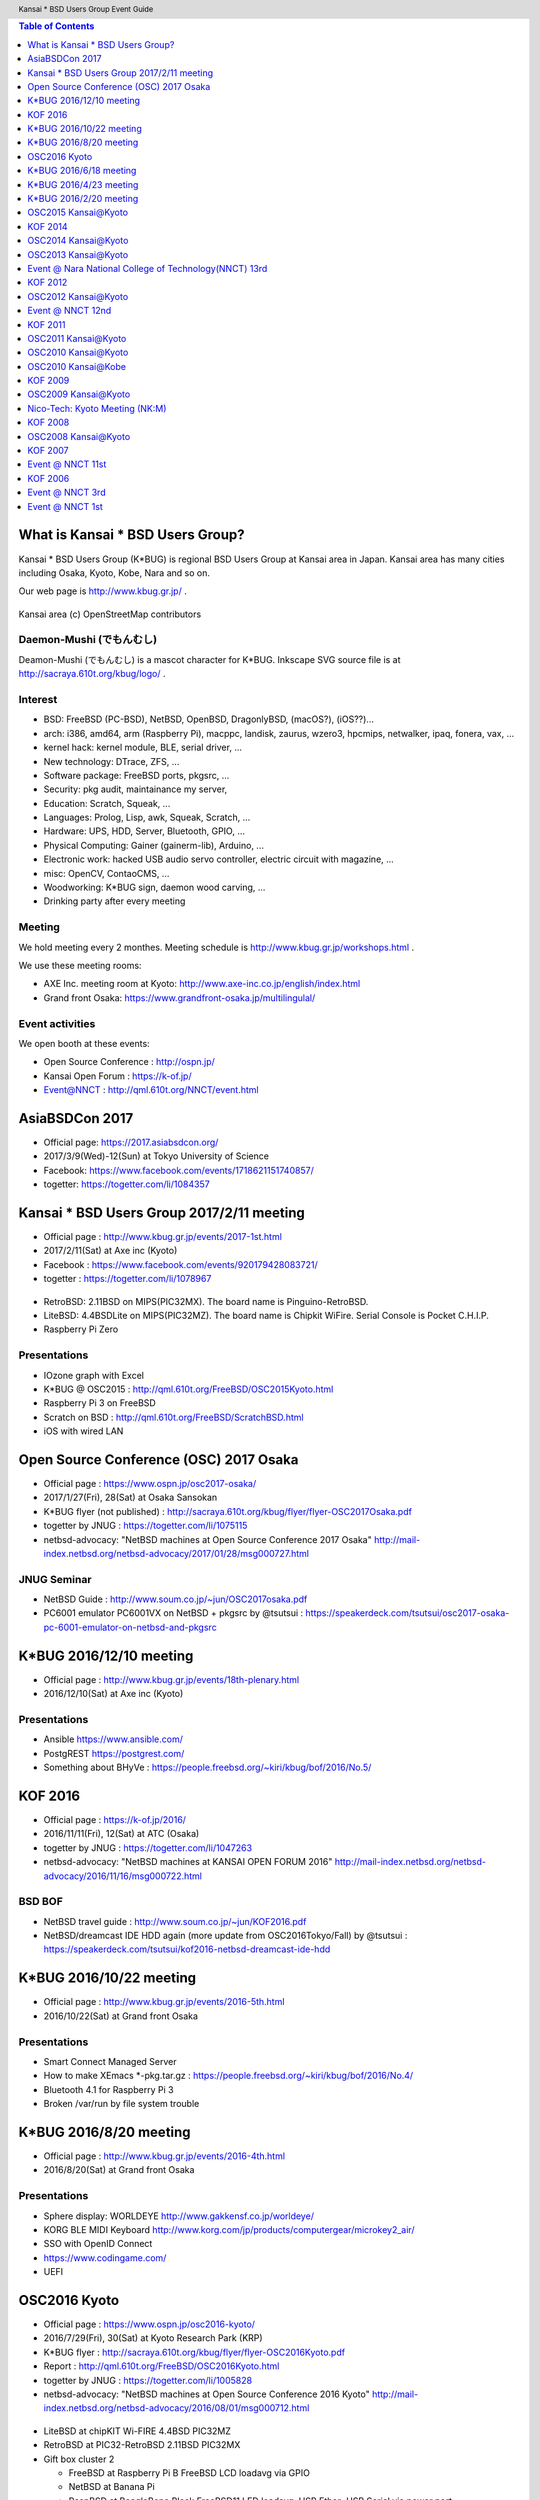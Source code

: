.. K*BUG Booth Guide documentation master file, created by
   sphinx-quickstart on Sat Feb 11 09:29:46 2017.
   You can adapt this file completely to your liking, but it should at least
   contain the root `toctree` directive.

.. header:: Kansai * BSD Users Group Event Guide
.. footer:: http://sacraya.610t.org/kbug/book/booth/KBUGBoothGuide.pdf

.. |Japanese| image:: images/Japan-flag.png 

.. contents:: Table of Contents
   :depth: 1

What is Kansai * BSD Users Group?
==========================================
Kansai * BSD Users Group (K*BUG) is regional BSD Users Group at Kansai area in Japan.
Kansai area has many cities including Osaka, Kyoto, Kobe, Nara and so on.

Our web page is |Japanese| http://www.kbug.gr.jp/ .

.. figure:: images/Kansai.png
   :align: center
   :scale: 70%

   Kansai area (c) OpenStreetMap contributors

.. Policy
.. --------

Daemon-Mushi (でもんむし)
---------------------------
Deamon-Mushi (でもんむし) is a mascot character for K*BUG.
Inkscape SVG source file is at http://sacraya.610t.org/kbug/logo/ .

.. figure:: images/KBUGseal2.jpg
   :align: center

Interest
---------
* BSD: FreeBSD (PC-BSD), NetBSD, OpenBSD, DragonlyBSD, (macOS?), (iOS??)...
* arch: i386, amd64, arm (Raspberry Pi), macppc, landisk, zaurus, wzero3, hpcmips, netwalker, ipaq, fonera, vax, ...
* kernel hack: kernel module, BLE, serial driver, ...
* New technology: DTrace, ZFS, ...
* Software package: FreeBSD ports, pkgsrc, ...
* Security: pkg audit, maintainance my server, 
* Education: Scratch, Squeak, ...
* Languages: Prolog, Lisp, awk, Squeak, Scratch, ...
* Hardware: UPS, HDD, Server, Bluetooth, GPIO, ...
* Physical Computing: Gainer (gainerm-lib), Arduino, ...
* Electronic work: hacked USB audio servo controller, electric circuit with magazine, ...
* misc: OpenCV, ContaoCMS, ...
* Woodworking: K*BUG sign, daemon wood carving, ...
* Drinking party after every meeting

Meeting
--------
We hold meeting every 2 monthes.
Meeting schedule is |Japanese| http://www.kbug.gr.jp/workshops.html .

We use these meeting rooms:

* AXE Inc. meeting room at Kyoto: http://www.axe-inc.co.jp/english/index.html
* Grand front Osaka: https://www.grandfront-osaka.jp/multilingulal/

Event activities
------------------
We open booth at these events:

* Open Source Conference |Japanese|: http://ospn.jp/
* Kansai Open Forum |Japanese|: https://k-of.jp/
* Event@NNCT |Japanese|: http://qml.610t.org/NNCT/event.html

AsiaBSDCon 2017
==========================================
* Official page: https://2017.asiabsdcon.org/
* 2017/3/9(Wed)-12(Sun) at Tokyo University of Science
* Facebook: https://www.facebook.com/events/1718621151740857/
* togetter: https://togetter.com/li/1084357

Kansai * BSD Users Group 2017/2/11 meeting
==========================================
* Official page |Japanese| : http://www.kbug.gr.jp/events/2017-1st.html
* 2017/2/11(Sat) at Axe inc (Kyoto)
* Facebook |Japanese|: https://www.facebook.com/events/920179428083721/
* togetter |Japanese|: https://togetter.com/li/1078967

.. figure:: images/Booth.png
   :align: center

.. image:: images/RetroBSD.png
.. image:: images/LiteBSD.png
.. image:: images/RaspberryPiZero.png

* RetroBSD: 2.11BSD on MIPS(PIC32MX). The board name is Pinguino-RetroBSD.
* LiteBSD: 4.4BSDLite on MIPS(PIC32MZ). The board name is Chipkit WiFire. Serial Console is Pocket C.H.I.P.
* Raspberry Pi Zero

Presentations
---------------------------------------
* IOzone graph with Excel
* K*BUG @ OSC2015 |Japanese|: http://qml.610t.org/FreeBSD/OSC2015Kyoto.html
* Raspberry Pi 3 on FreeBSD
* Scratch on BSD |Japanese|: http://qml.610t.org/FreeBSD/ScratchBSD.html
* iOS with wired LAN

Open Source Conference (OSC) 2017 Osaka
=========================================
* Official page |Japanese|: https://www.ospn.jp/osc2017-osaka/
* 2017/1/27(Fri), 28(Sat) at Osaka Sansokan
* K*BUG flyer (not published) |Japanese|: http://sacraya.610t.org/kbug/flyer/flyer-OSC2017Osaka.pdf
* togetter by JNUG |Japanese|: https://togetter.com/li/1075115
* netbsd-advocacy: "NetBSD machines at Open Source Conference 2017 Osaka" http://mail-index.netbsd.org/netbsd-advocacy/2017/01/28/msg000727.html

JNUG Seminar
-------------
* NetBSD Guide |Japanese|: http://www.soum.co.jp/~jun/OSC2017osaka.pdf
* PC6001 emulator PC6001VX on NetBSD + pkgsrc by @tsutsui |Japanese|: https://speakerdeck.com/tsutsui/osc2017-osaka-pc-6001-emulator-on-netbsd-and-pkgsrc

K*BUG 2016/12/10 meeting
=========================
* Official page |Japanese| : http://www.kbug.gr.jp/events/18th-plenary.html
* 2016/12/10(Sat) at Axe inc (Kyoto)

Presentations
---------------------------------------
* Ansible https://www.ansible.com/
* PostgREST https://postgrest.com/
* Something about BHyVe |Japanese|: https://people.freebsd.org/~kiri/kbug/bof/2016/No.5/

KOF 2016
=====================
* Official page |Japanese|: https://k-of.jp/2016/
* 2016/11/11(Fri), 12(Sat) at ATC (Osaka)
* togetter by JNUG |Japanese|: https://togetter.com/li/1047263
* netbsd-advocacy: "NetBSD machines at KANSAI OPEN FORUM 2016" http://mail-index.netbsd.org/netbsd-advocacy/2016/11/16/msg000722.html

BSD BOF
-------------
* NetBSD travel guide |Japanese|: http://www.soum.co.jp/~jun/KOF2016.pdf
* NetBSD/dreamcast IDE HDD again (more update from OSC2016Tokyo/Fall) by @tsutsui  |Japanese|: https://speakerdeck.com/tsutsui/kof2016-netbsd-dreamcast-ide-hdd

K*BUG 2016/10/22 meeting
=========================
* Official page |Japanese| : http://www.kbug.gr.jp/events/2016-5th.html
* 2016/10/22(Sat) at Grand front Osaka

Presentations
---------------------------------------
* Smart Connect Managed Server
* How to make XEmacs *-pkg.tar.gz |Japanese| : https://people.freebsd.org/~kiri/kbug/bof/2016/No.4/
* Bluetooth 4.1 for Raspberry Pi 3
* Broken /var/run by file system trouble 

K*BUG 2016/8/20 meeting
=========================
* Official page |Japanese| : http://www.kbug.gr.jp/events/2016-4th.html
* 2016/8/20(Sat) at Grand front Osaka

Presentations
---------------------------------------
* Sphere display: WORLDEYE |Japanese| http://www.gakkensf.co.jp/worldeye/
* KORG BLE MIDI Keyboard  |Japanese| http://www.korg.com/jp/products/computergear/microkey2_air/
* SSO with OpenID Connect
* https://www.codingame.com/
* UEFI

OSC2016 Kyoto
===============
* Official page |Japanese|: https://www.ospn.jp/osc2016-kyoto/
* 2016/7/29(Fri), 30(Sat) at Kyoto Research Park (KRP)
* K*BUG flyer |Japanese|: http://sacraya.610t.org/kbug/flyer/flyer-OSC2016Kyoto.pdf
* Report |Japanese|: http://qml.610t.org/FreeBSD/OSC2016Kyoto.html
* togetter by JNUG |Japanese|: https://togetter.com/li/1005828
* netbsd-advocacy: "NetBSD machines at Open Source Conference 2016 Kyoto" http://mail-index.netbsd.org/netbsd-advocacy/2016/08/01/msg000712.html

.. figure:: images/OSC2016KyotoBooth.png
   :align: center

.. image:: images/OSC2016KyotoPiZero.png
.. image:: images/OSC2016KyotoBox.png
.. image:: images/OSC2016KyotoRetroLiteBSD.png
.. image:: images/OSC2016KyotoGPIO.png
.. image:: images/RogueOne.png
.. image:: images/OSC2016KyotoMeshi.png

.. figure:: images/OSC2016KyotoNetwork.png
   :align: center

* LiteBSD at chipKIT Wi-FIRE 4.4BSD PIC32MZ
* RetroBSD at PIC32-RetroBSD 2.11BSD PIC32MX
* Gift box cluster 2

  * FreeBSD at Raspberry Pi B FreeBSD LCD loadavg via GPIO
  * NetBSD at Banana Pi
  * RaspBSD at BeagleBone Black FreeBSD11 LED loadavg, USB Ether+USB Serial via power port
  * NetBSD at Raspberry Pi 2B LanAP distcc 
  * NetBSD at Raspberry Pi Zero LED loadavg meter via GPIO

JNUG Seminar
-------------
* NetBSD Guide |Japanese|: http://www.soum.co.jp/~jun/OSC2016kyoto.pdf
* PSG sound at NetBSD/luna |Japanese|: https://speakerdeck.com/tsutsui/osc2016-kyoto-psg-tunes-on-netbsd-luna68k
* RetroBSD & LiteBSD by @610t |Japanese|: http://qml.610t.org/FreeBSD/OSC2016Kyoto_JNUG.html

K*BUG 2016/6/18 meeting
=========================
* Official page |Japanese| : http://www.kbug.gr.jp/events/2016-3rd.html
* 2016/6/18(Sat) at Axe inc (Kyoto)

Presentations
---------------------------------------
* Upgrade NetBSD with sysupgrade
* Bluetooth LE Mouse on FreeBSD
* Old man porter's rehabilitation |Japanese| : https://people.freebsd.org/~kiri/kbug/bof/2016/No.3/
* pkgsrc on OS X 10.11

K*BUG 2016/4/23 meeting
=========================
* Official page |Japanese| : http://www.kbug.gr.jp/events/2016-2nd.html
* 2016/4/23(Sat) at Grand front Osaka

Presentations
---------------------------------------
* About XIJ (Xorg in Jail) |Japanese| : https://people.freebsd.org/~kiri/kbug/bof/2016/No.2/

K*BUG 2016/2/20 meeting
=========================
* Official page |Japanese| : http://www.kbug.gr.jp/events/2016-2nd.html
* 2016/2/20(Sat) at Axe inc (Kyoto)

Presentations
---------------------------------------
* How to maintain many machines.
* sh(II) - command line 
* 
* efi
* DNS name resolving error

OSC2015 Kansai@Kyoto
=====================
* Official Page |Japanese|: https://www.ospn.jp/osc2015-kyoto/
* 2016/8/7(Fri), 8(Sat) at Kyoto Research Park (KRP)
* K*BUG flyer |Japanese|: http://sacraya.610t.org/kbug/flyer/flyer-OSC2015Kyoto.pdf
* Report |Japanese|: http://qml.610t.org/FreeBSD/OSC2015Kyoto.html
* togetter by JNUG |Japanese|: https://togetter.com/li/857157
* netbsd-advocacy: "OpenBSD and NetBSD machines at Open Source Conference 2015 Kansai@Kyoto" http://mail-index.netbsd.org/netbsd-advocacy/2015/08/10/msg000691.html

.. figure:: images/OSC2015KyotoBooth.png
   :align: center

.. figure:: images/OSC2015KyotoNetwork.jpg
   :align: center

.. image:: images/MZTX-PI-EXT.jpg
   :scale: 40%
.. image:: images/distcc-rpi-mini.png
   :scale: 50%
.. image:: images/OSC2015KyotoGirl.png
.. image:: images/OSC2015KyotoMeshi.png

* Gift box cluster 1: distcc distributed compile cluster

  * NetBSD Raspberry Pi B+, 2B, Netwalker

* FreeBSD 11 MZTX-PI-EXT LCD via GPIO

JNUG Seminar
-------------
* NetBSD Guide |Japanese|: http://www.soum.co.jp/~jun/OSC2015kyoto.pdf
* Maintainance before 20 years machine at NetBSD |Japanese|: https://speakerdeck.com/tsutsui/osc2015kyoto-netbsd-and-old-machines

KOF 2014
=====================
* Official page |Japanese|: https://k-of.jp/2014/
* 2014/11/7(Fri), 8(Sat) at ATC (Osaka)
* K*BUG flyer |Japanese|: http://sacraya.610t.org/kbug/flyer/flyer-KOF2014.pdf
* togetter by JNUG |Japanese|: https://togetter.com/li/742243
* netbsd-advocacy: "NetBSD machines at KANSAI OPEN FORUM 2014" https://mail-index.netbsd.org/netbsd-advocacy/2014/11/08/msg000672.html

BSD BOF
-------------
* NetBSD Guide |Japanese|: http://www.soum.co.jp/~jun/KOF2014.pdf
* LUNA at KOF |Japanese|: https://speakerdeck.com/tsutsui/kof-and-luna-at-netbsd-booth

OSC2014 Kansai@Kyoto
=====================
* Official page |Japanese|: https://www.ospn.jp/osc2014-kyoto/
* 2014/8/1(Fri), 2(Sat) at Kyoto Research Park (KRP)
* togetter by JNUG |Japanese|: https://togetter.com/li/700617
* netbsd-advocacy: "NetBSD machines at Open Source Conference 2014 Kyoto" https://mail-index.netbsd.org/netbsd-advocacy/2014/08/09/msg000658.html

.. image:: images/OSC2014KyotoNakamura.png
   :scale: 10%
.. image:: images/OSC2014KyotoMeshi1.png
   :scale: 70%
.. image:: images/OSC2014KyotoMeshi2.png
   :scale: 70%

JNUG Seminar
-------------
* NetBSD Guide |Japanese|: http://www.soum.co.jp/~jun/OSC2014kyoto.pdf
* NetBSD/luna68k event of the past year |Japanese|: https://speakerdeck.com/tsutsui/osc2014-kansai-at-kyoto-netbsd-luna68k-report

OSC2013 Kansai@Kyoto
=====================
* Official page |Japanese|: https://www.ospn.jp/osc2013-kyoto/
* K*BUG flyer |Japanese|: http://sacraya.610t.org/kbug/flyer/flyer-OSC2013Kyoto.pdf
* Booth page |Japanese|: http://qml.610t.org/FreeBSD/OSC2013Kyoto.html
* Report |Japanese|: http://qml.610t.org/FreeBSD/OSC2013KyotoReport.html
* togetter by K*BUG |Japanese|: https://togetter.com/li/506220
* togetter by JNUG |Japanese|: https://togetter.com/li/542885

.. image:: images/OSC2013KyotoAudio.png
.. image:: images/OSC2013KyotoRetroBSD.png
.. image:: images/OSC2013KyotoBoard.png

.. image:: images/OSC2013KyotoMeshi1.png
.. image:: images/OSC2013KyotoMeshi2.png
.. image:: images/OSC2013KyotoMeshi3.png
.. image:: images/OSC2013KyotoMeshi4.png

* iCat audio system
* RetroBSD, 2.11BSD on PIC32
* Board, board, board!!

  * Squeak Drive a Car with Gainer compatible board (Design Wave Magazine 2008/05: http://www.cqpub.co.jp/dwm/contents/dwm0126i.htm )
  * OpenGL controller with Coldfire board (Interface 2008/09: http://www.cqpub.co.jp/interface/contents/2008/JA/200809.htm )

JNUG Seminar
-------------
* NetBSD Guide |Japanese|: http://www.soum.co.jp/~jun/OSC2013kyoto.pdf
* all about OMRON LUNA, Do LUNA68K Dream of mltermic Twitter Sheep? |Japanese|: http://www.ceres.dti.ne.jp/tsutsui/osc2013kyoto/NetBSD-luna68k_mlterm-fb_Twitter.html
* Board, board, board!! |Japanese|: http://qml.610t.org/FreeBSD/OSC2013Kyoto610.html

Event @ Nara National College of Technology(NNCT) 13rd
========================================================
* Official page |Japanese|: http://qml.610t.org/NNCT/event13.html
* 2013/4/6(Sat) at NNCT

* [Hands on] FreeBSD on PC-BSD 9.1
* [Presentation] Let's enjoy BSD with boards |Japanese|: http://qml.610t.org/FreeBSD/furoku2013.html

.. figure:: images/Event@NNCT13-booth.png
   :align: center
   :scale: 30%

.. image:: images/Event@NNCT13-mutoh.png
.. image:: images/Event@NNCT13-board.png
.. image:: images/Event@NNCT13-book.png
.. image:: images/Event@NNCT13-flyer.png
.. image:: images/Event@NNCT13-presen.png
.. image:: images/Event@NNCT13-tonmasa.png

KOF 2012
=====================
* Official page |Japanese|: https://2012.k-of.jp/
* 2012/11/9(Fri), 10(Sat) at ATC (Osaka)

.. figure:: images/KOF2012Booth.png
   :alt: center

.. image:: images/KOF2012Penguin.png
.. image:: images/KOF2012Arduino.png
.. image:: images/KOF2012Zaurus.png
.. image:: images/KOF2012Family.png
.. image:: images/KOF2012POV.png

.. image:: images/KOF2012Meshi1.png
.. image:: images/KOF2012Meshi2.png
.. image:: images/KOF2012Meshi3.png
.. image:: images/KOF2012Meshi4.png

* More Lights!! Spotlight daemon  with OpenBSD/i386 x Gainer
* Squeak+Gainer Drive a Car!!
* Coldfire with 3 axis accelerometer board x OpenBSD/zaurus
* K*BUG POV using Arduino compatible board named Japanino http://otonanokagaku.net/japanino/

BSD BoF
-------------
* NetBSD Guide |Japanese|: http://www.soum.co.jp/~jun/KOF2012.pdf
* Recent BSD I/O |Japanese|: http://qml.610t.org/FreeBSD/BSD_IO_2012_presen.html
* (What is K*BUG? |Japanese|: http://qml.610t.org/FreeBSD/KBUG_KOF2012_presen.html )

OSC2012 Kansai@Kyoto
=====================
* Official page |Japanese|: https://www.ospn.jp/osc2012-kyoto/
* 2012/8/3(Fri), 4(Sat) at KRP
* togetter by JNUG |Japanese|: https://togetter.com/li/350035

.. figure:: images/OSC2012KyotoBooth.png
   :align: center

.. image:: images/OSC2012KyotoBoothView.png
.. image:: images/OSC2012KyotoZaurus.png
.. image:: images/OSC2012KyotoMyRoom.png

.. image:: images/OSC2012KyotoKBUG.jpg
.. image:: images/OSC2012KyotoRetroBSD.jpg
.. image:: images/OSC2012KyotoBoothBack.png

.. image:: images/OSC2012KyotoMeshi1-1.png
.. image:: images/OSC2012KyotoMeshi3.png

* RetroBSD, 2.11BSD on PIC32
* USL-5P
* High density zaurus rack.
* More Lights!! Spotlight daemon  with NetBSD/hpcmips (WS007SH) x Gainer

JNUG Seminar
-------------
* NetBSD Guide |Japanese|: http://www.soum.co.jp/~jun/OSC2012kyoto.pdf
* Recent NetBSD/luna68k |Japanese|: http://www.ceres.dti.ne.jp/tsutsui/osc2012kyoto/NetBSD-luna68k-updates.html
* Repair power unit of OMRON Luna-II |Japanese|: https://togetter.com/li/354562

Event @ NNCT 12nd
=================================================
* Official page |Japanese|: http://qml.610t.org/NNCT/event12.html
* 2012/7/29(Sun) at NNCT

* [Hands on] Install PC-BSD |Japanese| http://qml.610t.org/FreeBSD/PCBSD.html
* [Booth] Install BSD at various system
* [Presentation] Use BSD at work by BSD-BA |Japanese|: http://www.bsd-ba.org/

.. image:: images/Event@NNCT-all.png
.. image:: images/Event@NNCT-dreamcast.png
.. image:: images/Event@NNCT-sharp.png
.. image:: images/Event@NNCT-MobileGear.png
.. image:: images/Event@NNCT-PenCentra.png
.. image:: images/Event@NNCT-Fonera.png
.. .. image:: images/Event@NNCT-Meshi.png

KOF 2011
=====================
* Official page |Japanese|: https://k-of.jp/2011/
* 2011/11/11(Fri), 12(Sat) at ATC
* togetter by JNUG |Japanese|: https://togetter.com/li/213724

.. image:: images/KOF2011USL-5P.JPG
   :scale: 10%
.. image:: images/KOF2011Network.png
   :scale: 22%
.. image:: images/KOF2011Booth.JPG
   :scale: 15%

* Active/Standby Firewall with 2 OpenBSD/landisk at USL-5P |Japanese|: http://www.rururu.org/fswiki/wiki.cgi?page=OpenBSD%2Flandisk%A4%C7Active%2DStandby+Firewall
* {Net, Free, Open DragonFly}BSD at NetBSD/xen 

BSD BoF
-------------
* NetBSD Guide |Japanese|: http://www.soum.co.jp/~jun/KOF2011.pdf
* Why enigmatic machines? by @tsutsuii |Japanese|: http://www.ceres.dti.ne.jp/tsutsui/kof2011/Why-enigmatic-machines.html
* pkgsrc

OSC2011 Kansai@Kyoto
=====================
* Official page |Japanese|: https://www.ospn.jp/osc2011-kyoto/
* 2011/7/15(Fri), 16(Sat) at KRP
* K*BUG flyer |Japanese|: http://sacraya.610t.org/kbug/flyer/flyer-OSC2011Kyoto.pdf

.. figure:: images/OSC2011KyotoBooth.png
   :align: center
   :scale: 60%

.. image:: images/OSC2011KyotoBuild.png
.. image:: images/OSC2011KyotoVM.png
.. image:: images/OSC2011KyotoOpenBSD.png
.. image:: images/OSC2011KyotoJoyStick.png
.. image:: images/OSC2011KyotoDesktop.png
.. image:: images/OSC2011KyotoGion1.png

* OpenBSD/landisk USL-5P
* {Net, Free, Open, DragonFly}BSD at NetBSD/xen 
* Visualization NetBSD and FreeBSD build process.
* Squeak+Gainer Drive a Car!! with FreeBSD.
* More Light!! swing daemon based on Arduino.

JNUG Seminar
-------------
* NetBSD Guide |Japanese|: http://www.soum.co.jp/~jun/OSC2011kyoto.pdf
* "NetBSD/m68k will never die!" |Japanese|:  http://www.ceres.dti.ne.jp/tsutsui/osc2011kyoto/NetBSD-m68k-will-never-die.html

OSC2010 Kansai@Kyoto
=====================
* Official page |Japanese|: https://www.ospn.jp/osc2010-kyoto/
* 2010/7/9(Fri), 10(Sat) at kcg.edu: http://www.kcg.ac.jp/
* K*BUG flyer |Japanese|: http://sacraya.610t.org/kbug/flyer/flyer-OSC2010Kyoto.pdf

Booth
------
* Fastest script for installing FreeBSD.
* Try installation NetBSD/bebox, but fail...

OSC2010 Kansai@Kobe
=====================
* Official page |Japanese|: https://www.ospn.jp/osc2010-kobe/
* 2010/3/13(Sat) at Kobe Industrial Promotion Center
* K*BUG flyer |Japanese|: http://sacraya.610t.org/kbug/flyer/flyer-OSC2010Kobe.pdf

JNUG Seminar
-------------
* "making of SMC_TT - VME Ethernet using ISA NIC for ATARI TT030" by @tsutsuii |Japanese|: http://www.ceres.dti.ne.jp/tsutsui/osc2010kobe/SMC_TT-OSC2010Kobe.html
* Ethernet card SMC_TT for ATARI TT030 |Japanese|:https://togetter.com/li/76769

KOF 2009
=====================
* Official page |Japanese|: https://k-of.jp/2009/

* 2009/11/6(Fri), 7(Sat) at ATC
* K*BUG flyer |Japanese|: http://sacraya.610t.org/kbug/flyer/flyer-KOF2009.pdf

.. figure:: images/KOF2009Booth.png
   :align: center

* NetBSD/mac68k on LC475Upgrade

OSC2009 Kansai@Kyoto
=====================
* Official page |Japanese|: https://www.ospn.jp/osc2009-kansai/
* 2009/7/10(Fri), 11(Sat) at kcg.edu: http://www.kcg.ac.jp/

Booth
------
* LED CPU meter
* BSD daemon statue gadgets
* USL-5P+USB LCD(landisk)

Nico-Tech: Kyoto Meeting (NK:M)
================================
* Official page |Japanese|: http://wiki.nicotech.jp/nico_tech/index.php?NTM2%2F%E9%96%A2%E8%A5%BF
* 2009/3/21(Sat) at Saiin-Kasuga shrine (Kyoto) http://www.kasuga.or.jp/
* Report |Japanese|: http://qml.610t.org/squeak/mutoh_20090321.html
* Presentation |Japanese|: http://www.nicovideo.jp/watch/sm6562064 (7:00-9:40)

.. image:: images/NKM2009Booth.png
   :scale: 60%
.. image:: images/NKM2009Scratch.png
   :scale: 30%
.. image:: images/NKM2009Make.png
   :scale: 30%

* Squeak-ja meets K*BUG
* On FreeBSD

  * Squeak+Gainer Drive a Car!!
  * Scartch + PicoBoard
  * Servo motor daemon's tail  drive by USB audio device

* WorldStethoscope |Japanese|: http://swikis.ddo.jp/WorldStethoscope/6
* Squeak on Pocket Post Pet (Windows CE)

KOF 2008
=====================
* Official page |Japanese|: https://k-of.jp/2008/
* 2008/11/7(Fri), 8(Sat) at ATC (Osaka)
* K*BUG flyer |Japanese|: http://sacraya.610t.org/kbug/flyer/flyer-KOF2008.pdf

.. figure:: images/KOF2008Booth.png
   :align: center

.. image:: images/KOF2008daemon.png
.. image:: images/KOF2008USL-5P.png
.. image:: images/KOF2008Backyard.png
   :scale: 30%
.. image:: images/KOF2008Ishihara.png
   :scale: 30%
.. image:: images/KOF2008Meshi1.png
.. image:: images/KOF2008Meshi2.png

* OpenBSD/landisk at USL-5P
* Devices: Servo motor deive deamon's tails using USB audio, Squeak+Gainer http://www.yengawa.com/squeak_gainer

OSC2008 Kansai@Kyoto
=====================
* Official page |Japanese|: https://www.ospn.jp/osc2008-kansai/
* 2008/7/18(Fri), 19(Sat) at kcg.edu: http://www.kcg.ac.jp/

.. figure:: images/OSC2008KyotoBooth.png
   :scale: 80%
   :align: center

.. image:: images/OSC2008KyotoIshihara.png
.. image:: images/OSC2008KyotoBag.png
.. image:: images/OSC2008KyotoAlpha.png
.. image:: images/OSC2008KyotoMiku.png
.. image:: images/OSC2008KyotoMutoh.png
.. image:: images/OSC2008KyotoMen.png
.. image:: images/OSC2008KyotoFlyer.png

.. image:: images/OSC2008KyotoKonomi.png
.. image:: images/OSC2008KyotoYakiRamen.png
.. image:: images/OSC2008KyotoCheese.png
.. .. image:: images/OSC2008KyotoMeshi1.png

* BSD for various machines: sgi O2, BeBox(not work), Zaurus, ML115, Fonera, NetBSD/hpcmips, hpcsh, evbmips, alpha (digital Alpha Multia)
* Miku Hatsune paper doll with Six servo moters controlled by USB audio
* Devices: USB one-seg tuner, UHID based themal sensor USB-RH https://strawberry-linux.com/catalog/items?code=52002

KOF 2007
===========
* Official page |Japanese|: https://k-of.jp/2007/
* 2007/11/9(Fri), 10(Sat) at ATC

.. image:: images/KOF2007Booth.png
   :scale: 9%
.. image:: images/KOF2007Board.png
   :scale: 9%
.. image:: images/KOF2007Wasabi.png
   :scale: 9%

Event @ NNCT 11st
=================================================
* Official page |Japanese|: http://qml.610t.org/NNCT/event13.html
* 2007/3/31(Sat) at NNCT
* Report |Japanese|: http://qml.610t.org/NNCT/report_event_11th.html

.. image:: images/Event@NNCT11-OLPC.png
.. image:: images/Event@NNCT11-GRUB.png
.. .. image:: images/Event@NNCT11-WiFi.png
.. image:: images/Event@NNCT11-RoboCup.png
.. image:: images/Event@NNCT11-cherry.png
.. image:: images/Event@NNCT11-meshi1.png
.. image:: images/Event@NNCT11-meshi2.png

* Introduction NNCT Information Engineering Computer Room.
* FreeBSD ports: RoboCup 2D simulator
* Create Squeak Dual Boot CDROM |Japanese|: http://qml.610t.org/squeak/squeak_cdrom.html

KOF 2006
===========
* Official page |Japanese|: https://k-of.jp/2006/
* 2006/11/17(Fri), 18(Sat) at ATC

.. image:: images/KOF2006Booth.png
   :scale: 20%
.. image:: images/KOF2006Book.png
   :scale: 20%
.. image:: images/KOF2006Presen.png
   :scale: 20%

* On FreeBSD

  * Croquet: https://en.wikipedia.org/wiki/Croquet_Project
  * Squeak + WorldStethoscope
  * Moeru Squeak ( http://moesuku.ofg.jp/ |Japanese|) on ONScripter ( https://onscripter.osdn.jp/onscripter.html |Japanese|) 

Event @ NNCT 3rd
=================================================
* 2002/7/20(Sat) at NNCT
* Report |Japanese| published at FreeBSD Press No12: http://sacraya.610t.org/Press/No12/nnct-event/

Presentations
---------------------------------------
* Report: xcast6 online meeting
* Postfix
* One chip microcomputer AVR
* Recovery 48 computers using PXEBOOT in 30 minutes
* Document using SmartDoc
* About DocBook/SGML

Event @ NNCT 1st
=================================================
* 2001/8/4(Sat) at NNCT
* Report |Japanese| published at FreeBSD Press No7: http://sacraya.610t.org/Press/No7/bugs/

.. image:: images/Event@NNCT1-media.png
.. image:: images/Event@NNCT1-working.png
.. image:: images/Event@NNCT1-poster.png
.. image:: images/Event@NNCT1-machines.jpg

* BSD for various machines.

  * NetBSD/hpcmips: NEC MobileGearII 330R, Fujitsu PenCentura130, PocketPostpet 
  * NetBSD/sun3: Sun 3/60
  * NetBSD/sun3x: Sun 3/80
  * NetBSD/mac68k: Macintosh IIcx
  * NetBSD/news68k: Sony NEWS NWS-831,PWS-1550,NWS-1720

* Install hands on
* BSD media in Japan

* Print version PDF is at http://sacraya.610t.org/kbug/book/booth/KBUGBoothGuide-print.pdf
* Valid link PDF is at http://sacraya.610t.org/kbug/book/booth/KBUGBoothGuide.pdf
* HTML version is at http://sacraya.610t.org/kbug/book/booth/singlehtml/
* Source is at https://github.com/610t/kbug/tree/master/book/booth/

.. image:: images/QRcodePDF.png
.. image:: images/QRcodePDF-print.png
.. image:: images/QRcodeWWW.png
.. image:: images/QRcodeGithub.png
   :scale: 70%

.. csv-table::
   :align: center

   2017/2/25,	Photobook edition
   2017/3/11,	AsiaBSDCon 2017 edition

